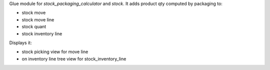 Glue module for `stock_packaging_calculator` and `stock`.
It adds product qty computed by packaging to:

* stock move
* stock move line
* stock quant
* stock inventory line

Displays it:

* stock picking view for move line
* on inventory line tree view for stock_inventory_line
